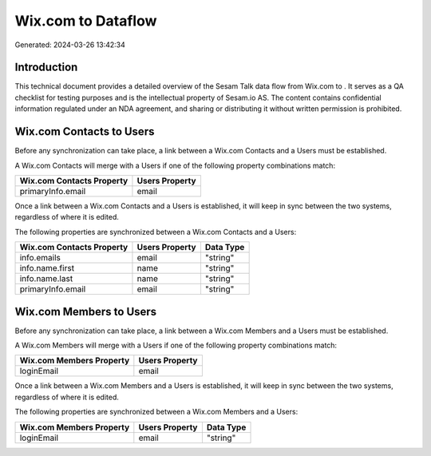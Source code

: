 ====================
Wix.com to  Dataflow
====================

Generated: 2024-03-26 13:42:34

Introduction
------------

This technical document provides a detailed overview of the Sesam Talk data flow from Wix.com to . It serves as a QA checklist for testing purposes and is the intellectual property of Sesam.io AS. The content contains confidential information regulated under an NDA agreement, and sharing or distributing it without written permission is prohibited.

Wix.com Contacts to  Users
--------------------------
Before any synchronization can take place, a link between a Wix.com Contacts and a  Users must be established.

A Wix.com Contacts will merge with a  Users if one of the following property combinations match:

.. list-table::
   :header-rows: 1

   * - Wix.com Contacts Property
     -  Users Property
   * - primaryInfo.email
     - email

Once a link between a Wix.com Contacts and a  Users is established, it will keep in sync between the two systems, regardless of where it is edited.

The following properties are synchronized between a Wix.com Contacts and a  Users:

.. list-table::
   :header-rows: 1

   * - Wix.com Contacts Property
     -  Users Property
     -  Data Type
   * - info.emails
     - email
     - "string"
   * - info.name.first
     - name
     - "string"
   * - info.name.last
     - name
     - "string"
   * - primaryInfo.email
     - email
     - "string"


Wix.com Members to  Users
-------------------------
Before any synchronization can take place, a link between a Wix.com Members and a  Users must be established.

A Wix.com Members will merge with a  Users if one of the following property combinations match:

.. list-table::
   :header-rows: 1

   * - Wix.com Members Property
     -  Users Property
   * - loginEmail
     - email

Once a link between a Wix.com Members and a  Users is established, it will keep in sync between the two systems, regardless of where it is edited.

The following properties are synchronized between a Wix.com Members and a  Users:

.. list-table::
   :header-rows: 1

   * - Wix.com Members Property
     -  Users Property
     -  Data Type
   * - loginEmail
     - email
     - "string"

